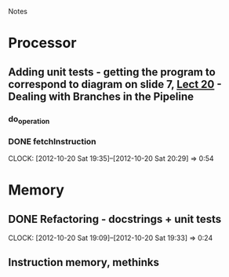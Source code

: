 # -*- org-pretty-entities-include-sub-superscripts: nil; -*-
				Notes

* Processor
** Adding unit tests - getting the program to correspond to diagram on slide 7, [[/home/pradeep/Acads/CSD/Quiz-2-Slides/Lect-20.pdf][Lect 20]] - Dealing with Branches in the Pipeline
*** do_operation
*** DONE fetchInstruction
    CLOCK: [2012-10-20 Sat 19:35]--[2012-10-20 Sat 20:29] =>  0:54
* Memory
** DONE Refactoring - docstrings + unit tests
   CLOCK: [2012-10-20 Sat 19:09]--[2012-10-20 Sat 19:33] =>  0:24
** Instruction memory, methinks
